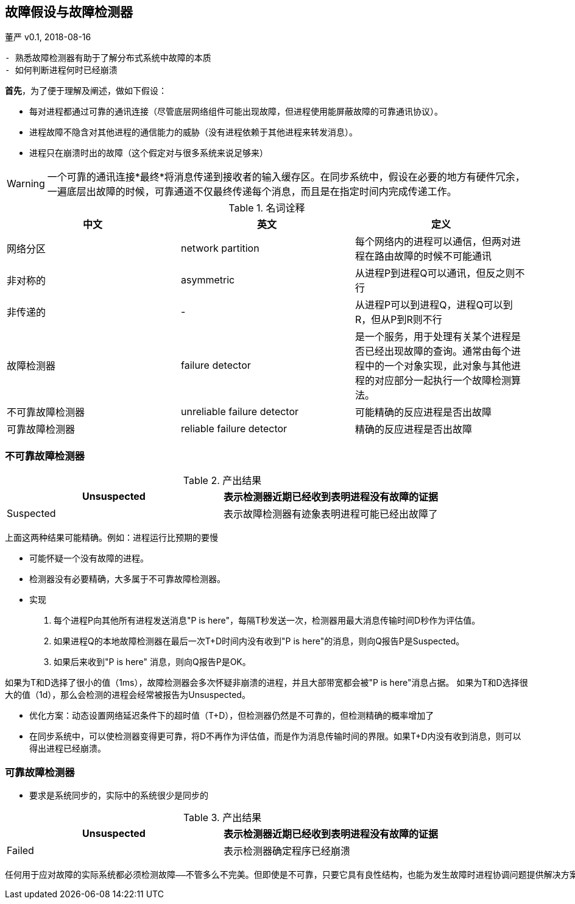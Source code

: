 == 故障假设与故障检测器

====
董严 v0.1, 2018-08-16


----------

- 熟悉故障检测器有助于了解分布式系统中故障的本质
- 如何判断进程何时已经崩溃

----------



====

====

*首先*，为了便于理解及阐述，做如下假设：

* 每对进程都通过可靠的通讯连接（尽管底层网络组件可能出现故障，但进程使用能屏蔽故障的可靠通讯协议）。
* 进程故障不隐含对其他进程的通信能力的威胁（没有进程依赖于其他进程来转发消息）。
* 进程只在崩溃时出的故障（这个假定对与很多系统来说足够来）

WARNING: 一个可靠的通讯连接*最终*将消息传递到接收者的输入缓存区。在同步系统中，假设在必要的地方有硬件冗余，一遍底层出故障的时候，可靠通道不仅最终传递每个消息，而且是在指定时间内完成传递工作。



====

====

.名词诠释
[width="100%",options="header,footer"]
|====================
|中文|英文|定义
|网络分区|network partition|每个网络内的进程可以通信，但两对进程在路由故障的时候不可能通讯
|非对称的|asymmetric|从进程P到进程Q可以通讯，但反之则不行
|非传递的|-|从进程P可以到进程Q，进程Q可以到R，但从P到R则不行
|故障检测器|failure detector|是一个服务，用于处理有关某个进程是否已经出现故障的查询。通常由每个进程中的一个对象实现，此对象与其他进程的对应部分一起执行一个故障检测算法。
|不可靠故障检测器|unreliable failure detector|可能精确的反应进程是否出故障
|可靠故障检测器|reliable failure detector|精确的反应进程是否出故障
|====================

====

=== 不可靠故障检测器

====

.产出结果
[width="100%",options="header,footer"]
|====================
|Unsuspected|表示检测器近期已经收到表明进程没有故障的证据
|Suspected|表示故障检测器有迹象表明进程可能已经出故障了
|====================
上面这两种结果可能精确。例如：进程运行比预期的要慢

- 可能怀疑一个没有故障的进程。
- 检测器没有必要精确，大多属于不可靠故障检测器。
- 实现

1. 每个进程P向其他所有进程发送消息"P is here"，每隔T秒发送一次，检测器用最大消息传输时间D秒作为评估值。
2. 如果进程Q的本地故障检测器在最后一次T+D时间内没有收到"P is here"的消息，则向Q报告P是Suspected。
3. 如果后来收到"P is here" 消息，则向Q报告P是OK。


如果为T和D选择了很小的值（1ms），故障检测器会多次怀疑非崩溃的进程，并且大部带宽都会被"P is here"消息占据。
如果为T和D选择很大的值（1d），那么会检测的进程会经常被报告为Unsuspected。

- 优化方案：动态设置网络延迟条件下的超时值（T+D），但检测器仍然是不可靠的，但检测精确的概率增加了

- 在同步系统中，可以使检测器变得更可靠，将D不再作为评估值，而是作为消息传输时间的界限。如果T+D内没有收到消息，则可以得出进程已经崩溃。

====

=== 可靠故障检测器

====

- 要求是系统同步的，实际中的系统很少是同步的

.产出结果
[width="100%",options="header,footer"]
|====================
|Unsuspected|表示检测器近期已经收到表明进程没有故障的证据
|Failed|表示检测器确定程序已经崩溃
|====================

====

====
----------
任何用于应对故障的实际系统都必须检测故障——不管多么不完美。但即使是不可靠，只要它具有良性结构，也能为发生故障时进程协调问题提供解决方案。
----------
====